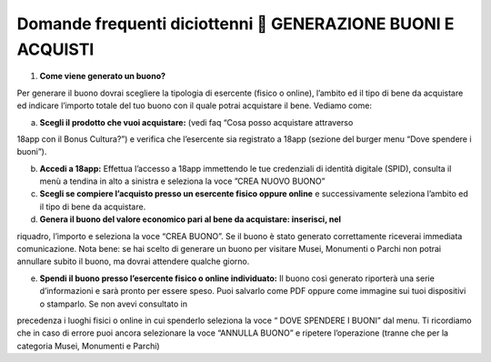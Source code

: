 Domande frequenti diciottenni  GENERAZIONE BUONI E ACQUISTI
============================================================

1. **Come viene generato un buono?**

Per generare il buono dovrai scegliere la tipologia di esercente (fisico
o online), l’ambito ed il tipo di bene da acquistare ed indicare
l’importo totale del tuo buono con il quale potrai acquistare il bene.
Vediamo come:

a. **Scegli il prodotto che vuoi acquistare:** (vedi faq “Cosa posso
   acquistare attraverso

18app con il Bonus Cultura?”) e verifica che l’esercente sia registrato
a 18app (sezione del burger menu “Dove spendere i buoni”).

b. **Accedi a 18app:** Effettua l’accesso a 18app immettendo le tue
   credenziali di identità digitale (SPID), consulta il menù a tendina
   in alto a sinistra e seleziona la voce ”CREA NUOVO BUONO”
c. **Scegli se compiere l’acquisto presso un esercente fisico oppure
   online** e successivamente seleziona l’ambito ed il tipo di bene da
   acquistare.
d. **Genera il buono del valore economico pari al bene da acquistare:
   inserisci, nel**

riquadro, l’importo e seleziona la voce “CREA BUONO”. Se il buono è
stato generato correttamente riceverai immediata comunicazione. Nota
bene: se hai scelto di generare un buono per visitare Musei, Monumenti o
Parchi non potrai annullare subito il buono, ma dovrai attendere qualche
giorno.

e. **Spendi il buono presso l’esercente fisico o online individuato:**
   Il buono così generato riporterà una serie d’informazioni e sarà
   pronto per essere speso. Puoi salvarlo come PDF oppure come immagine
   sui tuoi dispositivi o stamparlo. Se non avevi consultato in

precedenza i luoghi fisici o online in cui spenderlo seleziona la voce “
DOVE SPENDERE I BUONI” dal menu. Ti ricordiamo che in caso di errore
puoi ancora selezionare la voce “ANNULLA BUONO” e ripetere l’operazione
(tranne che per la categoria Musei, Monumenti e Parchi)